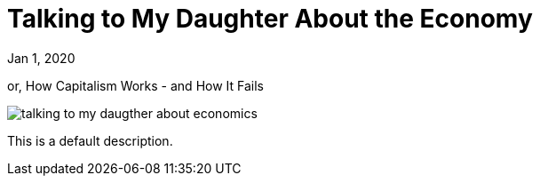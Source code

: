 = Talking to My Daughter About the Economy

[.date]
Jan 1, 2020

[.subtitle]
or, How Capitalism Works - and How It Fails

[.hero]
image::/books/talking-to-my-daugther-about-economics.jpg[]

This is a default description.
